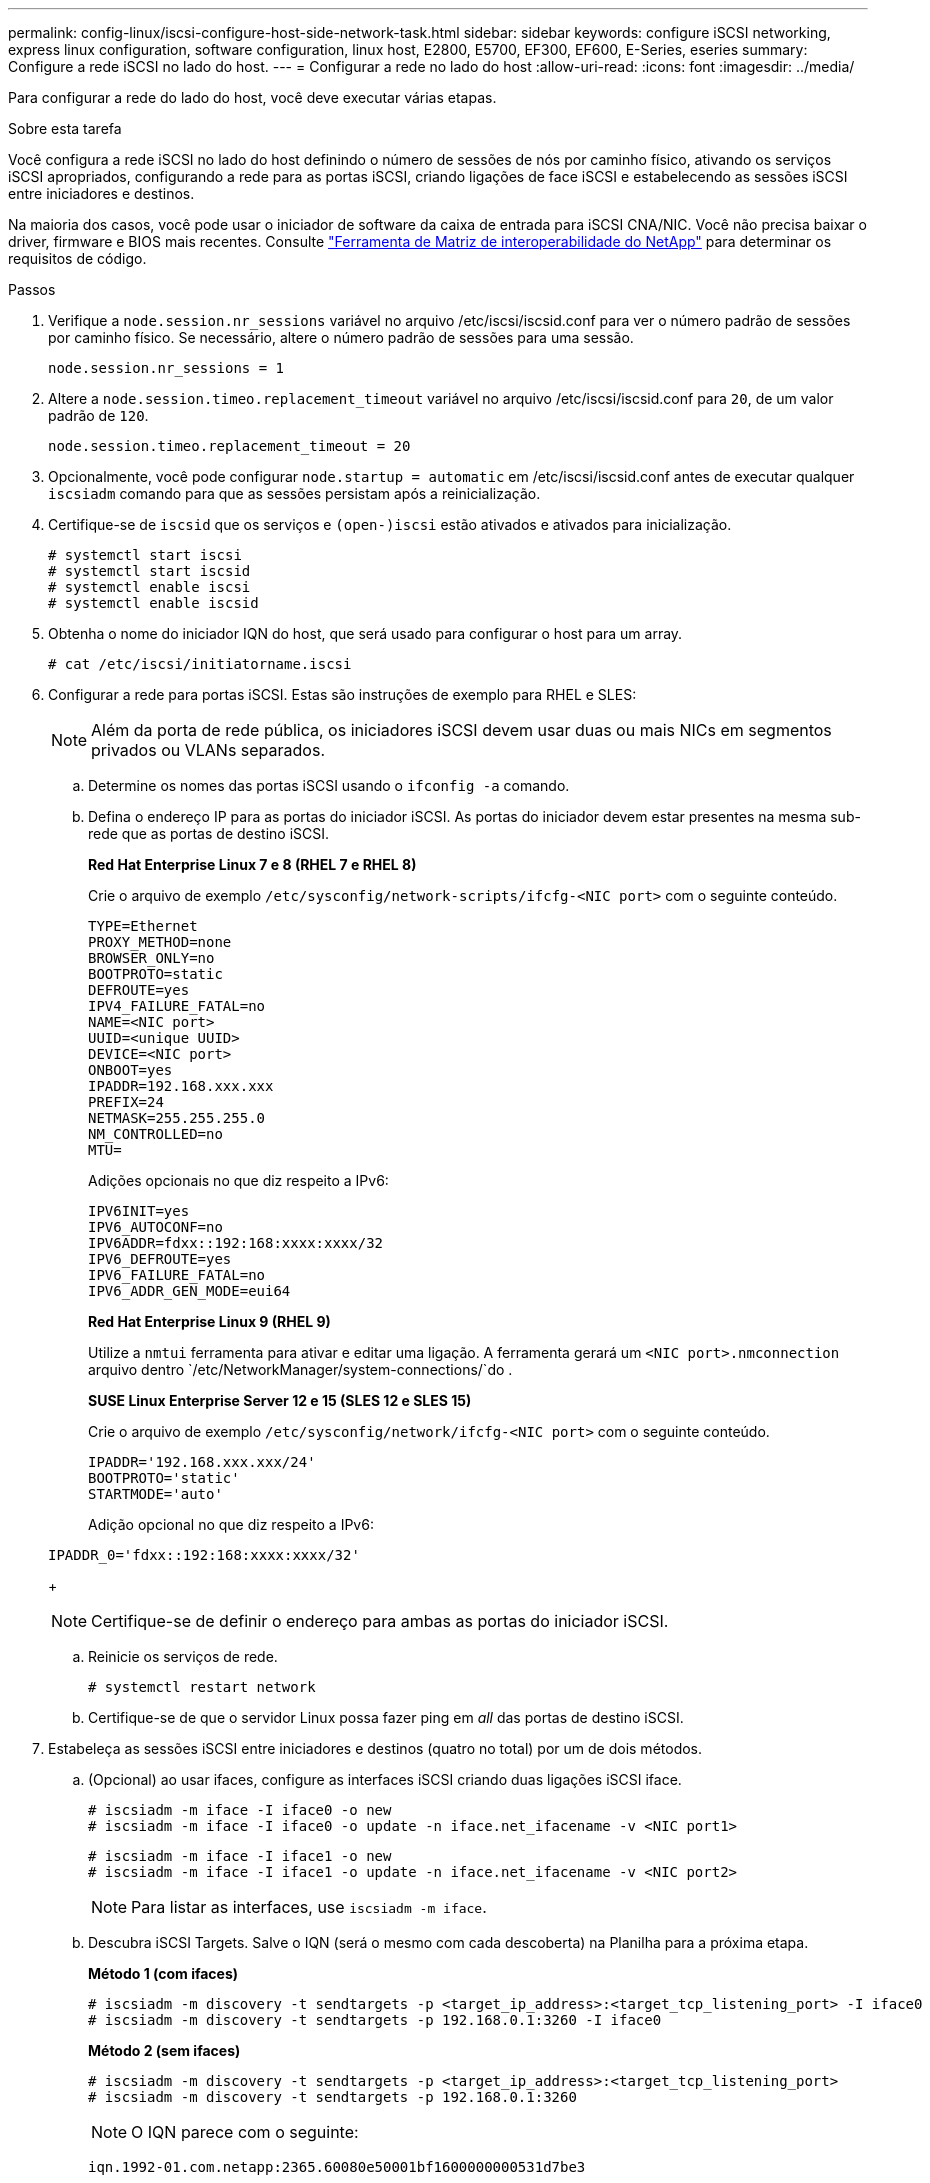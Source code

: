 ---
permalink: config-linux/iscsi-configure-host-side-network-task.html 
sidebar: sidebar 
keywords: configure iSCSI networking, express linux configuration, software configuration, linux host, E2800, E5700, EF300, EF600, E-Series, eseries 
summary: Configure a rede iSCSI no lado do host. 
---
= Configurar a rede no lado do host
:allow-uri-read: 
:icons: font
:imagesdir: ../media/


[role="lead"]
Para configurar a rede do lado do host, você deve executar várias etapas.

.Sobre esta tarefa
Você configura a rede iSCSI no lado do host definindo o número de sessões de nós por caminho físico, ativando os serviços iSCSI apropriados, configurando a rede para as portas iSCSI, criando ligações de face iSCSI e estabelecendo as sessões iSCSI entre iniciadores e destinos.

Na maioria dos casos, você pode usar o iniciador de software da caixa de entrada para iSCSI CNA/NIC. Você não precisa baixar o driver, firmware e BIOS mais recentes. Consulte https://mysupport.netapp.com/matrix["Ferramenta de Matriz de interoperabilidade do NetApp"^] para determinar os requisitos de código.

.Passos
. Verifique a `node.session.nr_sessions` variável no arquivo /etc/iscsi/iscsid.conf para ver o número padrão de sessões por caminho físico. Se necessário, altere o número padrão de sessões para uma sessão.
+
[listing]
----
node.session.nr_sessions = 1
----
. Altere a `node.session.timeo.replacement_timeout` variável no arquivo /etc/iscsi/iscsid.conf para `20`, de um valor padrão de `120`.
+
[listing]
----
node.session.timeo.replacement_timeout = 20
----
. Opcionalmente, você pode configurar `node.startup = automatic` em /etc/iscsi/iscsid.conf antes de executar qualquer `iscsiadm` comando para que as sessões persistam após a reinicialização.
. Certifique-se de `iscsid` que os serviços e `(open-)iscsi` estão ativados e ativados para inicialização.
+
[listing]
----
# systemctl start iscsi
# systemctl start iscsid
# systemctl enable iscsi
# systemctl enable iscsid
----
. Obtenha o nome do iniciador IQN do host, que será usado para configurar o host para um array.
+
[listing]
----
# cat /etc/iscsi/initiatorname.iscsi
----
. Configurar a rede para portas iSCSI. Estas são instruções de exemplo para RHEL e SLES:
+

NOTE: Além da porta de rede pública, os iniciadores iSCSI devem usar duas ou mais NICs em segmentos privados ou VLANs separados.

+
.. Determine os nomes das portas iSCSI usando o `ifconfig -a` comando.
.. Defina o endereço IP para as portas do iniciador iSCSI. As portas do iniciador devem estar presentes na mesma sub-rede que as portas de destino iSCSI.
+
*Red Hat Enterprise Linux 7 e 8 (RHEL 7 e RHEL 8)*

+
Crie o arquivo de exemplo `/etc/sysconfig/network-scripts/ifcfg-<NIC port>` com o seguinte conteúdo.

+
[listing]
----
TYPE=Ethernet
PROXY_METHOD=none
BROWSER_ONLY=no
BOOTPROTO=static
DEFROUTE=yes
IPV4_FAILURE_FATAL=no
NAME=<NIC port>
UUID=<unique UUID>
DEVICE=<NIC port>
ONBOOT=yes
IPADDR=192.168.xxx.xxx
PREFIX=24
NETMASK=255.255.255.0
NM_CONTROLLED=no
MTU=
----
+
Adições opcionais no que diz respeito a IPv6:

+
[listing]
----
IPV6INIT=yes
IPV6_AUTOCONF=no
IPV6ADDR=fdxx::192:168:xxxx:xxxx/32
IPV6_DEFROUTE=yes
IPV6_FAILURE_FATAL=no
IPV6_ADDR_GEN_MODE=eui64
----
+
*Red Hat Enterprise Linux 9 (RHEL 9)*

+
Utilize a `nmtui` ferramenta para ativar e editar uma ligação. A ferramenta gerará um `<NIC port>.nmconnection` arquivo dentro `/etc/NetworkManager/system-connections/`do .

+
*SUSE Linux Enterprise Server 12 e 15 (SLES 12 e SLES 15)*

+
Crie o arquivo de exemplo `/etc/sysconfig/network/ifcfg-<NIC port>` com o seguinte conteúdo.

+
[listing]
----
IPADDR='192.168.xxx.xxx/24'
BOOTPROTO='static'
STARTMODE='auto'
----
+
Adição opcional no que diz respeito a IPv6:

+
[listing]
----
IPADDR_0='fdxx::192:168:xxxx:xxxx/32'
----
+

NOTE: Certifique-se de definir o endereço para ambas as portas do iniciador iSCSI.

.. Reinicie os serviços de rede.
+
[listing]
----
# systemctl restart network
----
.. Certifique-se de que o servidor Linux possa fazer ping em _all_ das portas de destino iSCSI.


. Estabeleça as sessões iSCSI entre iniciadores e destinos (quatro no total) por um de dois métodos.
+
.. (Opcional) ao usar ifaces, configure as interfaces iSCSI criando duas ligações iSCSI iface.
+
[listing]
----
# iscsiadm -m iface -I iface0 -o new
# iscsiadm -m iface -I iface0 -o update -n iface.net_ifacename -v <NIC port1>
----
+
[listing]
----
# iscsiadm -m iface -I iface1 -o new
# iscsiadm -m iface -I iface1 -o update -n iface.net_ifacename -v <NIC port2>
----
+

NOTE: Para listar as interfaces, use `iscsiadm -m iface`.

.. Descubra iSCSI Targets. Salve o IQN (será o mesmo com cada descoberta) na Planilha para a próxima etapa.
+
*Método 1 (com ifaces)*

+
[listing]
----
# iscsiadm -m discovery -t sendtargets -p <target_ip_address>:<target_tcp_listening_port> -I iface0
# iscsiadm -m discovery -t sendtargets -p 192.168.0.1:3260 -I iface0
----
+
*Método 2 (sem ifaces)*

+
[listing]
----
# iscsiadm -m discovery -t sendtargets -p <target_ip_address>:<target_tcp_listening_port>
# iscsiadm -m discovery -t sendtargets -p 192.168.0.1:3260
----
+

NOTE: O IQN parece com o seguinte:

+
[listing]
----
iqn.1992-01.com.netapp:2365.60080e50001bf1600000000531d7be3
----
.. Crie a ligação entre os iniciadores iSCSI e os destinos iSCSI.
+
*Método 1 (com ifaces)*

+
[listing]
----
# iscsiadm -m node -T <target_iqn> -p <target_ip_address>:<target_tcp_listening_port> -I iface0 -l
# iscsiadm -m node -T iqn.1992-01.com.netapp:2365.60080e50001bf1600000000531d7be3 -p 192.168.0.1:3260 -I iface0 -l
----
+
*Método 2 (sem ifaces)*

+
[listing]
----
# iscsiadm -m node -L all
----
.. Listar as sessões iSCSI estabelecidas no host.
+
[listing]
----
# iscsiadm -m session
----



